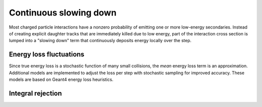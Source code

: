 .. Copyright Celeritas contributors: see top-level COPYRIGHT file for details
.. SPDX-License-Identifier: CC-BY-4.0

.. _em_slowing_down:

Continuous slowing down
=======================

Most charged particle interactions have a nonzero probability of emitting one
or more low-energy secondaries. Instead of creating explicit daughter tracks
that are
immediately killed due to low energy, part of the interaction cross section is
lumped into a "slowing down" term that continuously deposits energy locally
over the step.

.. doxygenfunction:: celeritas::calc_mean_energy_loss

Energy loss fluctuations
------------------------

Since true energy loss is a stochastic function of many small collisions, the
*mean* energy loss term is an approximation. Additional
models are implemented to adjust the loss per step with stochastic sampling for
improved accuracy. These models are based on Geant4 energy loss heuristics.

.. doxygenclass:: celeritas::EnergyLossHelper
.. doxygenclass:: celeritas::EnergyLossGammaDistribution
.. doxygenclass:: celeritas::EnergyLossGaussianDistribution
.. doxygenclass:: celeritas::EnergyLossUrbanDistribution

Integral rejection
------------------

.. todo:: This section to be completed
